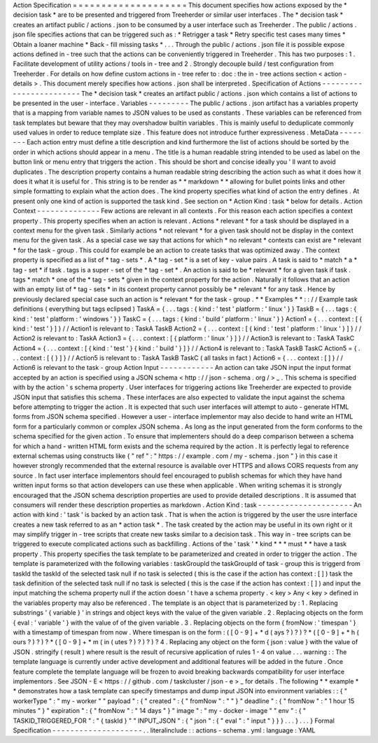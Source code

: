 Action
Specification
=
=
=
=
=
=
=
=
=
=
=
=
=
=
=
=
=
=
=
=
This
document
specifies
how
actions
exposed
by
the
*
decision
task
*
are
to
be
presented
and
triggered
from
Treeherder
or
similar
user
interfaces
.
The
*
decision
task
*
creates
an
artifact
public
/
actions
.
json
to
be
consumed
by
a
user
interface
such
as
Treeherder
.
The
public
/
actions
.
json
file
specifies
actions
that
can
be
triggered
such
as
:
*
Retrigger
a
task
*
Retry
specific
test
cases
many
times
*
Obtain
a
loaner
machine
*
Back
-
fill
missing
tasks
*
.
.
.
Through
the
public
/
actions
.
json
file
it
is
possible
expose
actions
defined
in
-
tree
such
that
the
actions
can
be
conveniently
triggered
in
Treeherder
.
This
has
two
purposes
:
1
.
Facilitate
development
of
utility
actions
/
tools
in
-
tree
and
2
.
Strongly
decouple
build
/
test
configuration
from
Treeherder
.
For
details
on
how
define
custom
actions
in
-
tree
refer
to
:
doc
:
the
in
-
tree
actions
section
<
action
-
details
>
.
This
document
merely
specifies
how
actions
.
json
shall
be
interpreted
.
Specification
of
Actions
-
-
-
-
-
-
-
-
-
-
-
-
-
-
-
-
-
-
-
-
-
-
-
-
The
*
decision
task
*
creates
an
artifact
public
/
actions
.
json
which
contains
a
list
of
actions
to
be
presented
in
the
user
-
interface
.
Variables
-
-
-
-
-
-
-
-
-
The
public
/
actions
.
json
artifact
has
a
variables
property
that
is
a
mapping
from
variable
names
to
JSON
values
to
be
used
as
constants
.
These
variables
can
be
referenced
from
task
templates
but
beware
that
they
may
overshadow
builtin
variables
.
This
is
mainly
useful
to
deduplicate
commonly
used
values
in
order
to
reduce
template
size
.
This
feature
does
not
introduce
further
expressiveness
.
MetaData
-
-
-
-
-
-
-
-
Each
action
entry
must
define
a
title
description
and
kind
furthermore
the
list
of
actions
should
be
sorted
by
the
order
in
which
actions
should
appear
in
a
menu
.
The
title
is
a
human
readable
string
intended
to
be
used
as
label
on
the
button
link
or
menu
entry
that
triggers
the
action
.
This
should
be
short
and
concise
ideally
you
'
ll
want
to
avoid
duplicates
.
The
description
property
contains
a
human
readable
string
describing
the
action
such
as
what
it
does
how
it
does
it
what
it
is
useful
for
.
This
string
is
to
be
render
as
*
*
markdown
*
*
allowing
for
bullet
points
links
and
other
simple
formatting
to
explain
what
the
action
does
.
The
kind
property
specifies
what
kind
of
action
the
entry
defines
.
At
present
only
one
kind
of
action
is
supported
the
task
kind
.
See
section
on
*
Action
Kind
:
task
*
below
for
details
.
Action
Context
-
-
-
-
-
-
-
-
-
-
-
-
-
-
Few
actions
are
relevant
in
all
contexts
.
For
this
reason
each
action
specifies
a
context
property
.
This
property
specifies
when
an
action
is
relevant
.
Actions
*
relevant
*
for
a
task
should
be
displayed
in
a
context
menu
for
the
given
task
.
Similarly
actions
*
not
relevant
*
for
a
given
task
should
not
be
display
in
the
context
menu
for
the
given
task
.
As
a
special
case
we
say
that
actions
for
which
*
no
relevant
*
contexts
can
exist
are
*
relevant
*
for
the
task
-
group
.
This
could
for
example
be
an
action
to
create
tasks
that
was
optimized
away
.
The
context
property
is
specified
as
a
list
of
*
tag
-
sets
*
.
A
*
tag
-
set
*
is
a
set
of
key
-
value
pairs
.
A
task
is
said
to
*
match
*
a
*
tag
-
set
*
if
task
.
tags
is
a
super
-
set
of
the
*
tag
-
set
*
.
An
action
is
said
to
be
*
relevant
*
for
a
given
task
if
task
.
tags
*
match
*
one
of
the
*
tag
-
sets
*
given
in
the
context
property
for
the
action
.
Naturally
it
follows
that
an
action
with
an
empty
list
of
*
tag
-
sets
*
in
its
context
property
cannot
possibly
be
*
relevant
*
for
any
task
.
Hence
by
previously
declared
special
case
such
an
action
is
*
relevant
*
for
the
task
-
group
.
*
*
Examples
*
*
:
:
/
/
Example
task
definitions
(
everything
but
tags
eclipsed
)
TaskA
=
{
.
.
.
tags
:
{
kind
:
'
test
'
platform
:
'
linux
'
}
}
TaskB
=
{
.
.
.
tags
:
{
kind
:
'
test
'
platform
:
'
windows
'
}
}
TaskC
=
{
.
.
.
tags
:
{
kind
:
'
build
'
platform
:
'
linux
'
}
}
Action1
=
{
.
.
.
context
:
[
{
kind
:
'
test
'
}
]
}
/
/
Action1
is
relevant
to
:
TaskA
TaskB
Action2
=
{
.
.
.
context
:
[
{
kind
:
'
test
'
platform
:
'
linux
'
}
]
}
/
/
Action2
is
relevant
to
:
TaskA
Action3
=
{
.
.
.
context
:
[
{
platform
:
'
linux
'
}
]
}
/
/
Action3
is
relevant
to
:
TaskA
TaskC
Action4
=
{
.
.
.
context
:
[
{
kind
:
'
test
'
}
{
kind
:
'
build
'
}
]
}
/
/
Action4
is
relevant
to
:
TaskA
TaskB
TaskC
Action5
=
{
.
.
.
context
:
[
{
}
]
}
/
/
Action5
is
relevant
to
:
TaskA
TaskB
TaskC
(
all
tasks
in
fact
)
Action6
=
{
.
.
.
context
:
[
]
}
/
/
Action6
is
relevant
to
the
task
-
group
Action
Input
-
-
-
-
-
-
-
-
-
-
-
-
An
action
can
take
JSON
input
the
input
format
accepted
by
an
action
is
specified
using
a
JSON
schema
<
http
:
/
/
json
-
schema
.
org
/
>
_
.
This
schema
is
specified
with
by
the
action
'
s
schema
property
.
User
interfaces
for
triggering
actions
like
Treeherder
are
expected
to
provide
JSON
input
that
satisfies
this
schema
.
These
interfaces
are
also
expected
to
validate
the
input
against
the
schema
before
attempting
to
trigger
the
action
.
It
is
expected
that
such
user
interfaces
will
attempt
to
auto
-
generate
HTML
forms
from
JSON
schema
specified
.
However
a
user
-
interface
implementor
may
also
decide
to
hand
write
an
HTML
form
for
a
particularly
common
or
complex
JSON
schema
.
As
long
as
the
input
generated
from
the
form
conforms
to
the
schema
specified
for
the
given
action
.
To
ensure
that
implementers
should
do
a
deep
comparison
between
a
schema
for
which
a
hand
-
written
HTML
form
exists
and
the
schema
required
by
the
action
.
It
is
perfectly
legal
to
reference
external
schemas
using
constructs
like
{
"
ref
"
:
"
https
:
/
/
example
.
com
/
my
-
schema
.
json
"
}
in
this
case
it
however
strongly
recommended
that
the
external
resource
is
available
over
HTTPS
and
allows
CORS
requests
from
any
source
.
In
fact
user
interface
implementors
should
feel
encouraged
to
publish
schemas
for
which
they
have
hand
written
input
forms
so
that
action
developers
can
use
these
when
applicable
.
When
writing
schemas
it
is
strongly
encouraged
that
the
JSON
schema
description
properties
are
used
to
provide
detailed
descriptions
.
It
is
assumed
that
consumers
will
render
these
description
properties
as
markdown
.
Action
Kind
:
task
-
-
-
-
-
-
-
-
-
-
-
-
-
-
-
-
-
-
-
-
-
An
action
with
kind
:
'
task
'
is
backed
by
an
action
task
.
That
is
when
the
action
is
triggered
by
the
user
the
usre
interface
creates
a
new
task
referred
to
as
an
*
action
task
*
.
The
task
created
by
the
action
may
be
useful
in
its
own
right
or
it
may
simplify
trigger
in
-
tree
scripts
that
create
new
tasks
similar
to
a
decision
task
.
This
way
in
-
tree
scripts
can
be
triggered
to
execute
complicated
actions
such
as
backfilling
.
Actions
of
the
'
task
'
*
kind
*
*
*
must
*
*
have
a
task
property
.
This
property
specifies
the
task
template
to
be
parameterized
and
created
in
order
to
trigger
the
action
.
The
template
is
parameterized
with
the
following
variables
:
taskGroupId
the
taskGroupId
of
task
-
group
this
is
triggerd
from
taskId
the
taskId
of
the
selected
task
null
if
no
task
is
selected
(
this
is
the
case
if
the
action
has
context
:
[
]
)
task
the
task
definition
of
the
selected
task
null
if
no
task
is
selected
(
this
is
the
case
if
the
action
has
context
:
[
]
)
and
input
the
input
matching
the
schema
property
null
if
the
action
doesn
'
t
have
a
schema
property
.
<
key
>
Any
<
key
>
defined
in
the
variables
property
may
also
be
referenced
.
The
template
is
an
object
that
is
parameterized
by
:
1
.
Replacing
substrings
'
{
variable
}
'
in
strings
and
object
keys
with
the
value
of
the
given
variable
.
2
.
Replacing
objects
on
the
form
{
eval
:
'
variable
'
}
with
the
value
of
of
the
given
variable
.
3
.
Replacing
objects
on
the
form
{
fromNow
:
'
timespan
'
}
with
a
timestamp
of
timespan
from
now
.
Where
timespan
is
on
the
form
:
(
[
0
-
9
]
+
*
d
(
ays
?
)
?
)
?
*
(
[
0
-
9
]
+
*
h
(
ours
?
)
?
)
?
*
(
[
0
-
9
]
+
*
m
(
in
(
utes
?
)
?
)
?
)
?
4
.
Replacing
any
object
on
the
form
{
json
:
value
}
with
the
value
of
JSON
.
stringify
(
result
)
where
result
is
the
result
of
recursive
application
of
rules
1
-
4
on
value
.
.
.
warning
:
:
The
template
language
is
currently
under
active
development
and
additional
features
will
be
added
in
the
future
.
Once
feature
complete
the
template
language
will
be
frozen
to
avoid
breaking
backwards
compatibility
for
user
interface
implementors
.
See
JSON
-
E
<
https
:
/
/
github
.
com
/
taskcluster
/
json
-
e
>
_
for
details
.
The
following
*
*
example
*
*
demonstrates
how
a
task
template
can
specify
timestamps
and
dump
input
JSON
into
environment
variables
:
:
{
"
workerType
"
:
"
my
-
worker
"
"
payload
"
:
{
"
created
"
:
{
"
fromNow
"
:
"
"
}
"
deadline
"
:
{
"
fromNow
"
:
"
1
hour
15
minutes
"
}
"
expiration
"
:
{
"
fromNow
"
:
"
14
days
"
}
"
image
"
:
"
my
-
docker
-
image
"
"
env
"
:
{
"
TASKID_TRIGGERED_FOR
"
:
"
{
taskId
}
"
"
INPUT_JSON
"
:
{
"
json
"
:
{
"
eval
"
:
"
input
"
}
}
}
.
.
.
}
.
.
.
}
Formal
Specification
-
-
-
-
-
-
-
-
-
-
-
-
-
-
-
-
-
-
-
-
.
.
literalinclude
:
:
actions
-
schema
.
yml
:
language
:
YAML
